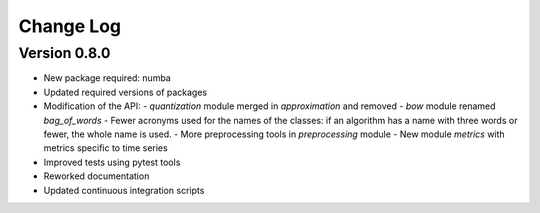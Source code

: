 Change Log
==========

Version 0.8.0
-------------

- New package required: numba
- Updated required versions of packages
- Modification of the API:
  - `quantization` module merged in `approximation` and removed
  - `bow` module renamed `bag_of_words`
  - Fewer acronyms used for the names of the classes: if an algorithm has a name
  with three words or fewer, the whole name is used.
  - More preprocessing tools in `preprocessing` module
  - New module `metrics` with metrics specific to time series
- Improved tests using pytest tools
- Reworked documentation
- Updated continuous integration scripts

